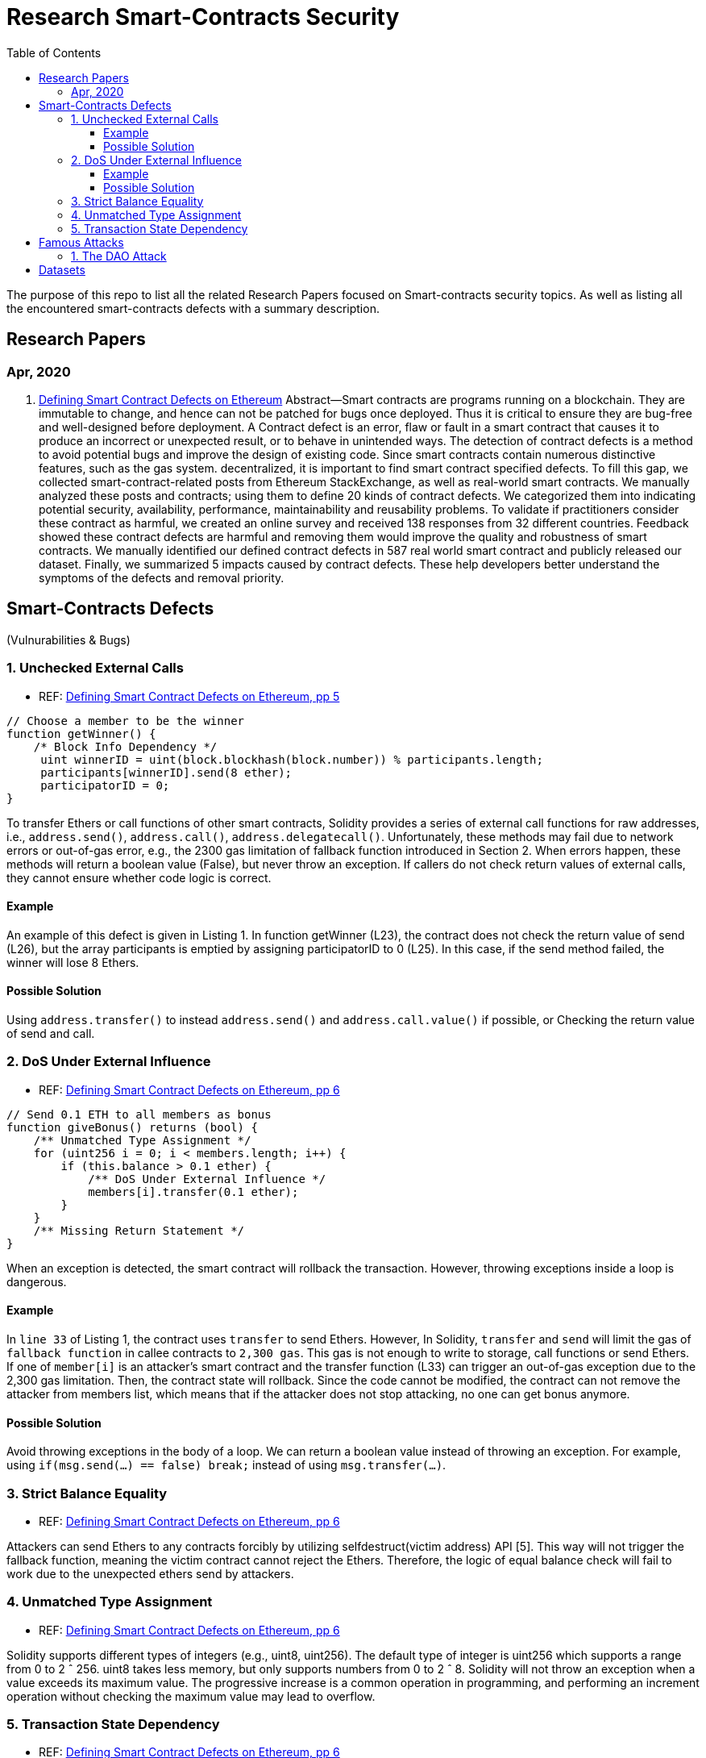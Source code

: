 = Research Smart-Contracts Security
:toc: 
:toclevels: 4 

The purpose of this repo to list all the related Research Papers focused on Smart-contracts security topics. As well as listing all the encountered smart-contracts defects with a summary description.

== Research Papers
=== Apr, 2020
1. https://arxiv.org/pdf/1905.01467.pdf[Defining Smart Contract Defects on Ethereum]
    Abstract—Smart contracts are programs running on a blockchain. They are immutable to change, and hence can not be patched for
bugs once deployed. Thus it is critical to ensure they are bug-free and well-designed before deployment. A Contract defect is an error,
flaw or fault in a smart contract that causes it to produce an incorrect or unexpected result, or to behave in unintended ways. The
detection of contract defects is a method to avoid potential bugs and improve the design of existing code. Since smart contracts contain
numerous distinctive features, such as the gas system. decentralized, it is important to find smart contract specified defects. To fill this
gap, we collected smart-contract-related posts from Ethereum StackExchange, as well as real-world smart contracts. We manually
analyzed these posts and contracts; using them to define 20 kinds of contract defects. We categorized them into indicating potential
security, availability, performance, maintainability and reusability problems. To validate if practitioners consider these contract as
harmful, we created an online survey and received 138 responses from 32 different countries. Feedback showed these contract defects
are harmful and removing them would improve the quality and robustness of smart contracts. We manually identified our defined
contract defects in 587 real world smart contract and publicly released our dataset. Finally, we summarized 5 impacts caused by
contract defects. These help developers better understand the symptoms of the defects and removal priority.

== Smart-Contracts Defects 
(Vulnurabilities & Bugs)

=== 1. Unchecked External Calls
- REF: https://arxiv.org/pdf/1905.01467.pdf[Defining Smart Contract Defects on Ethereum, pp 5]

[source,solidity]
----
// Choose a member to be the winner
function getWinner() {
    /* Block Info Dependency */
     uint winnerID = uint(block.blockhash(block.number)) % participants.length;
     participants[winnerID].send(8 ether);
     participatorID = 0;
}
----

To transfer Ethers or call
functions of other smart contracts, Solidity provides a series of
external call functions for raw addresses, i.e., `address.send()`, `address.call()`, `address.delegatecall()`. Unfortunately, these methods may fail due to network errors or out-of-gas error, e.g., the
2300 gas limitation of fallback function introduced in Section 2.
When errors happen, these methods will return a boolean value
(False), but never throw an exception. If callers do not check
return values of external calls, they cannot ensure whether code
logic is correct.

==== Example
An example of this defect is given in Listing 1.
In function getWinner (L23), the contract does not check the
return value of send (L26), but the array participants is emptied
by assigning participatorID to 0 (L25). In this case, if the send
method failed, the winner will lose 8 Ethers.

==== Possible Solution
Using `address.transfer()` to instead `address.send()` and `address.call.value()` if possible, or Checking the
return value of send and call.


=== 2. DoS Under External Influence
- REF: https://arxiv.org/pdf/1905.01467.pdf[Defining Smart Contract Defects on Ethereum, pp 6]

[source, solidity]
----
// Send 0.1 ETH to all members as bonus
function giveBonus() returns (bool) {
    /** Unmatched Type Assignment */
    for (uint256 i = 0; i < members.length; i++) {
        if (this.balance > 0.1 ether) {
            /** DoS Under External Influence */
            members[i].transfer(0.1 ether);
        }
    }
    /** Missing Return Statement */
}
----

When an exception is
detected, the smart contract will rollback the transaction. However,
throwing exceptions inside a loop is dangerous.

==== Example
In `line 33` of Listing 1, the contract uses `transfer`
to send Ethers. However, In Solidity, `transfer` and `send` will limit the gas of `fallback function` in callee contracts to `2,300 gas`.
This gas is not enough to write to storage, call functions or send
Ethers. If one of `member[i]` is an attacker’s smart contract and the
transfer function (L33) can trigger an out-of-gas exception due
to the 2,300 gas limitation. Then, the contract state will rollback.
Since the code cannot be modified, the contract can not remove
the attacker from members list, which means that if the attacker
does not stop attacking, no one can get bonus anymore.

==== Possible Solution
Avoid throwing exceptions in the body of
a loop. We can return a boolean value instead of throwing an
exception. For example, using `if(msg.send(...) == false) break;`
instead of using `msg.transfer(...)`.

=== 3. Strict Balance Equality
- REF: https://arxiv.org/pdf/1905.01467.pdf[Defining Smart Contract Defects on Ethereum, pp 6]

Attackers can send Ethers to
any contracts forcibly by utilizing selfdestruct(victim address)
API [5]. This way will not trigger the fallback function, meaning
the victim contract cannot reject the Ethers. Therefore, the logic of
equal balance check will fail to work due to the unexpected ethers
send by attackers.

=== 4. Unmatched Type Assignment
- REF: https://arxiv.org/pdf/1905.01467.pdf[Defining Smart Contract Defects on Ethereum, pp 6]

Solidity supports different
types of integers (e.g., uint8, uint256). The default type of integer
is uint256 which supports a range from 0 to 2 ˆ 256. uint8
takes less memory, but only supports numbers from 0 to 2 ˆ 8.
Solidity will not throw an exception when a value exceeds its
maximum value. The progressive increase is a common operation
in programming, and performing an increment operation without
checking the maximum value may lead to overflow.

=== 5. Transaction State Dependency
- REF: https://arxiv.org/pdf/1905.01467.pdf[Defining Smart Contract Defects on Ethereum, pp 6]

Contracts need to check
whether the caller has permissions in some functions like suicide
(L33 in Listing 1). The failure of permission checks can cause
serious consequences. For example, if someone passes the permission check of suicide function, he/she can destroy the contract
and stole all the Ethers. tx.origin can get the original address that
kicked off the transaction, but this method is not reliable since the
address returned by this method depends on the transaction state.

== Famous Attacks
=== 1. The DAO Attack
- https://www.coindesk.com/understanding-dao-hack-journalists[Understanding The DAO Attack]

13, 14, 15, 

## Datasets
1. https://github.com/Jiachi-Chen/TSE-ContractDefects[TSE-ContractDefects]